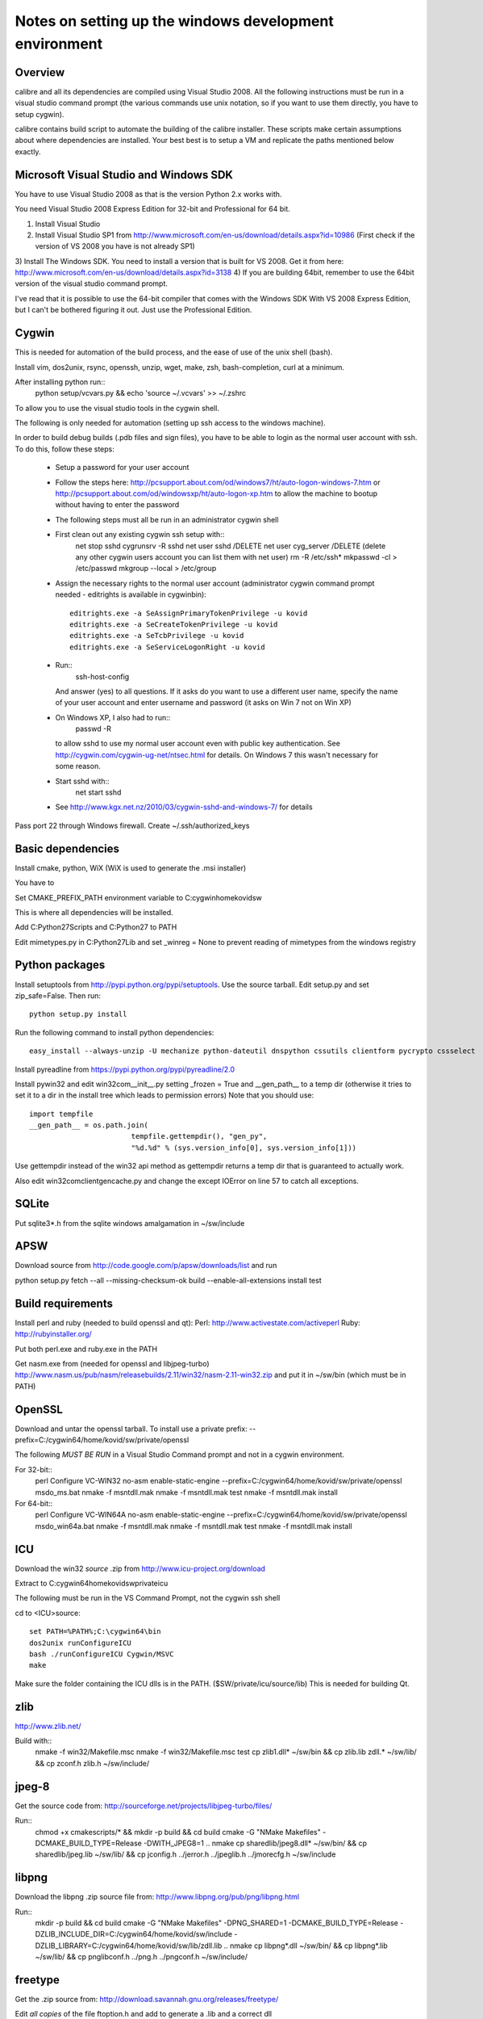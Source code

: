 Notes on setting up the windows development environment
========================================================

Overview
----------

calibre and all its dependencies are compiled using Visual Studio 2008. All the
following instructions must be run in a visual studio command prompt (the
various commands use unix notation, so if you want to use them directly, you
have to setup cygwin).

calibre contains build script to automate the building of the calibre
installer. These scripts make certain assumptions about where dependencies are
installed. Your best best is to setup a VM and replicate the paths mentioned
below exactly.

Microsoft Visual Studio and Windows SDK
----------------------------------------

You have to use Visual Studio 2008 as that is the version Python 2.x works 
with.

You need Visual Studio 2008 Express Edition for 32-bit and Professional for 64
bit. 

1) Install Visual Studio
2) Install Visual Studio SP1 from http://www.microsoft.com/en-us/download/details.aspx?id=10986
   (First check if the version of VS 2008 you have is not already SP1)
3) Install The Windows SDK. You need to install a version that is built for VS
2008. Get it from here: http://www.microsoft.com/en-us/download/details.aspx?id=3138
4) If you are building 64bit, remember to use the 64bit version of the visual
studio command prompt.

I've read that it is possible to use the 64-bit compiler that comes with the
Windows SDK With VS 2008 Express Edition, but I can't be bothered figuring it
out. Just use the Professional Edition.

Cygwin
------------

This is needed for automation of the build process, and the ease of use of the
unix shell (bash).

Install vim, dos2unix, rsync, openssh, unzip, wget, make, zsh, bash-completion, curl at a minimum.

After installing python run::
    python setup/vcvars.py && echo 'source ~/.vcvars' >> ~/.zshrc

To allow you to use the visual studio tools in the cygwin shell.

The following is only needed for automation (setting up ssh access to the
windows machine).

In order to build debug builds (.pdb files and sign files), you have to be able
to login as the normal user account with ssh. To do this, follow these steps:

    * Setup a password for your user account
    * Follow the steps here:
      http://pcsupport.about.com/od/windows7/ht/auto-logon-windows-7.htm or
      http://pcsupport.about.com/od/windowsxp/ht/auto-logon-xp.htm to allow the
      machine to bootup without having to enter the password

    * The following steps must all be run in an administrator cygwin shell

    * First clean out any existing cygwin ssh setup with::
        net stop sshd
        cygrunsrv -R sshd
        net user sshd /DELETE
        net user cyg_server /DELETE (delete any other cygwin users account you
        can list them with net user)
        rm -R /etc/ssh*
        mkpasswd -cl > /etc/passwd
        mkgroup --local > /etc/group
    * Assign the necessary rights to the normal user account (administrator
      cygwin command prompt needed - editrights is available in \cygwin\bin)::
        editrights.exe -a SeAssignPrimaryTokenPrivilege -u kovid
        editrights.exe -a SeCreateTokenPrivilege -u kovid
        editrights.exe -a SeTcbPrivilege -u kovid
        editrights.exe -a SeServiceLogonRight -u kovid
    * Run::
        ssh-host-config
      And answer (yes) to all questions. If it asks do you want to use a
      different user name, specify the name of your user account and enter
      username and password (it asks on Win 7 not on Win XP)
    * On Windows XP, I also had to run::
        passwd -R
      to allow sshd to use my normal user account even with public key
      authentication. See http://cygwin.com/cygwin-ug-net/ntsec.html for
      details. On Windows 7 this wasn't necessary for some reason.
    * Start sshd with::
        net start sshd
    * See http://www.kgx.net.nz/2010/03/cygwin-sshd-and-windows-7/ for details

Pass port 22 through Windows firewall. Create ~/.ssh/authorized_keys

Basic dependencies
--------------------

Install cmake, python, WiX (WiX is used to generate the .msi installer)

You have to 

Set CMAKE_PREFIX_PATH environment variable to C:\cygwin\home\kovid\sw

This is where all dependencies will be installed.

Add C:\Python27\Scripts and C:\Python27 to PATH 

Edit mimetypes.py in C:\Python27\Lib and set _winreg = None to prevent reading
of mimetypes from the windows registry

Python packages
------------------

Install setuptools from http://pypi.python.org/pypi/setuptools. Use the source
tarball. Edit setup.py and set zip_safe=False. Then run::

     python setup.py install

Run the following command to install python dependencies::

    easy_install --always-unzip -U mechanize python-dateutil dnspython cssutils clientform pycrypto cssselect

Install pyreadline from https://pypi.python.org/pypi/pyreadline/2.0

Install pywin32 and edit win32com\__init__.py setting _frozen = True and
__gen_path__ to a temp dir (otherwise it tries to set it to a dir in the
install tree which leads to permission errors)
Note that you should use::

    import tempfile
    __gen_path__ = os.path.join(
                            tempfile.gettempdir(), "gen_py",
                            "%d.%d" % (sys.version_info[0], sys.version_info[1]))

Use gettempdir instead of the win32 api method as gettempdir returns a temp dir
that is guaranteed to actually work.

Also edit win32com\client\gencache.py and change the except IOError on line 57
to catch all exceptions.

SQLite
---------

Put sqlite3*.h from the sqlite windows amalgamation in ~/sw/include

APSW
-----

Download source from http://code.google.com/p/apsw/downloads/list and run 

python setup.py fetch --all --missing-checksum-ok build --enable-all-extensions install test

Build requirements
-------------------

Install perl and ruby (needed to build openssl and qt):
Perl: http://www.activestate.com/activeperl
Ruby: http://rubyinstaller.org/

Put both perl.exe and ruby.exe in the PATH

Get nasm.exe from (needed for openssl and libjpeg-turbo)
http://www.nasm.us/pub/nasm/releasebuilds/2.11/win32/nasm-2.11-win32.zip
and put it in ~/sw/bin (which must be in PATH)

OpenSSL
--------

Download and untar the openssl tarball.
To install use a private prefix: --prefix=C:/cygwin64/home/kovid/sw/private/openssl

The following *MUST BE RUN* in a Visual Studio Command prompt and not in a cygwin
environment.

For 32-bit::
    perl Configure VC-WIN32 no-asm enable-static-engine --prefix=C:/cygwin64/home/kovid/sw/private/openssl
    ms\do_ms.bat
    nmake -f ms\ntdll.mak
    nmake -f ms\ntdll.mak test
    nmake -f ms\ntdll.mak install

For 64-bit::
    perl Configure VC-WIN64A no-asm enable-static-engine --prefix=C:/cygwin64/home/kovid/sw/private/openssl
    ms\do_win64a.bat
    nmake -f ms\ntdll.mak
    nmake -f ms\ntdll.mak test
    nmake -f ms\ntdll.mak install

ICU
-------

Download the win32 *source* .zip from http://www.icu-project.org/download

Extract to C:\cygwin64\home\kovid\sw\private\icu

The following must be run in the VS Command Prompt, not the cygwin ssh shell

cd to <ICU>\source::

    set PATH=%PATH%;C:\cygwin64\bin
    dos2unix runConfigureICU
    bash ./runConfigureICU Cygwin/MSVC
    make

Make sure the folder containing the ICU dlls is in the PATH. ($SW/private/icu/source/lib)
This is needed for building Qt.

zlib
------

http://www.zlib.net/

Build with::
    nmake -f win32/Makefile.msc
    nmake -f win32/Makefile.msc test
    cp zlib1.dll* ~/sw/bin && cp zlib.lib zdll.* ~/sw/lib/ && cp zconf.h zlib.h ~/sw/include/

jpeg-8
-------

Get the source code from: http://sourceforge.net/projects/libjpeg-turbo/files/

Run::
    chmod +x cmakescripts/* && mkdir -p build && cd build 
    cmake -G "NMake Makefiles" -DCMAKE_BUILD_TYPE=Release -DWITH_JPEG8=1 ..
    nmake
    cp sharedlib/jpeg8.dll* ~/sw/bin/ && cp sharedlib/jpeg.lib ~/sw/lib/ && cp jconfig.h ../jerror.h ../jpeglib.h ../jmorecfg.h ~/sw/include

libpng
---------

Download the libpng .zip source file from:
http://www.libpng.org/pub/png/libpng.html

Run::
    mkdir -p build && cd build
    cmake -G "NMake Makefiles" -DPNG_SHARED=1 -DCMAKE_BUILD_TYPE=Release -DZLIB_INCLUDE_DIR=C:/cygwin64/home/kovid/sw/include -DZLIB_LIBRARY=C:/cygwin64/home/kovid/sw/lib/zdll.lib ..
    nmake
    cp libpng*.dll ~/sw/bin/ && cp libpng*.lib ~/sw/lib/ && cp pnglibconf.h ../png.h ../pngconf.h ~/sw/include/

freetype
-----------

Get the .zip source from: http://download.savannah.gnu.org/releases/freetype/

Edit *all copies* of the file ftoption.h and add to generate a .lib
and a correct dll

#define FT_EXPORT(return_type) __declspec(dllexport) return_type 
#define FT_EXPORT_DEF(return_type) __declspec(dllexport) return_type

VS 2008 .sln file is present, open it

    * If you are doing x64 build, click the Win32 dropdown, select
      Configuration manager->Active solution platform -> New -> x64

    * Change active build type to release multithreaded

    * Project->Properties->Configuration Properties change configuration type
      to dll and build solution

cp "`find . -name freetype.dll`" ~/sw/bin/ && cp "`find . -name freetype.lib`" ~/sw/lib/

Now change configuration back to static for .lib and build solution

cp "`find . -name 'freetype*MT.lib'`" ~/sw/lib/
cp -rf include ~/sw/include/freetype2 && rm -rf ~/sw/include/freetype2/internal

TODO: Test if this bloody thing actually works on 64 bit (apparently freetype
assumes sizeof(long) == sizeof(ptr) which is not true in Win64. See for
example: http://forum.openscenegraph.org/viewtopic.php?t=2880

expat
--------

Get from: http://sourceforge.net/projects/expat/files/expat/

Apparently expat requires stdint.h which VS 2008 does not have. So we get our
own.

Run::
    cd lib && wget http://msinttypes.googlecode.com/svn/trunk/stdint.h && cd ..
    mkdir -p build && cd build
    cmake -G "NMake Makefiles" -DCMAKE_BUILD_TYPE=Release ..
    nmake
    cp expat.dll ~/sw/bin/ && cp expat.lib ~/sw/lib/
    cp ../lib/expat.h ../lib/expat_external.h ~/sw/include

libiconv
----------

Run::
    mkdir vs2008 && cd vs2008

Then follow these instructions:
http://www.codeproject.com/Articles/302012/How-to-Build-libiconv-with-Microsoft-Visual-Studio

NOTE: Built as MT rather than MD so no manifest

Change the type to Release and config to x64 or Win32 and Build solution and
then::
    cp "`find . -name '*.dll'`" ~/sw/bin/
    cp "`find . -name '*.lib'`" ~/sw/lib/iconv.lib
    cp "`find . -name iconv.h`" ~/sw/include/

Information for using a static version of libiconv is at the link above.

libxml2
-------------

Get it from: ftp://xmlsoft.org/libxml2/

Run::
    cd win32
    cscript.exe configure.js include=C:/cygwin64/home/kovid/sw/include lib=C:/cygwin64/home/kovid/sw/lib prefix=C:/cygwin64/home/kovid/sw zlib=yes iconv=yes
    nmake /f Makefile.msvc
    cd ..
    mkdir -p ~/sw/include/libxml2/libxml && cp include/libxml/*.h ~/sw/include/libxml2/libxml/
    find . -type f \( -name "*.dll" -o -name "*.dll.manifest" \)  -exec cp "{}" ~/sw/bin/ \;
    find .  -name libxml2.lib -exec cp "{}" ~/sw/lib/ \;

libxslt
---------

Get it from: ftp://xmlsoft.org/libxml2/

Run::
    cd win32
    cscript.exe configure.js include=C:/cygwin64/home/kovid/sw/include include=C:/cygwin64/home/kovid/sw/include/libxml2 lib=C:/cygwin64/home/kovid/sw/lib prefix=C:/cygwin64/home/kovid/sw zlib=yes iconv=yes
    nmake /f Makefile.msvc
    mkdir -p ~/sw/include/libxslt ~/sw/include/libexslt
    cd ..
    cp libxslt/*.h ~/sw/include/libxslt/
    cp libexslt/*.h ~/sw/include/libexslt/
    find . -type f \( -name "*.dll" -o -name "*.dll.manifest" \)  -exec cp "{}" ~/sw/bin/ \;
    find .  -name 'lib*xslt.lib' -exec cp "{}" ~/sw/lib/ \;

lxml
------

Get the source from: http://pypi.python.org/pypi/lxml

Change the include dirs and lib dirs by editing setupinfo.py and changing the
library_dirs() function to return::

    return ['C:/cygwin64/home/kovid/sw/lib']

and the include_dirs() function to return

    return ['C:/cygwin64/home/kovid/sw/include/libxml2', 'C:/cygwin64/home/kovid/sw/include']

Run::
    python setup.py install


Python Imaging Library
------------------------

Download from http://pypi.python.org/pypi/Pillow/
Edit setup.py setting the ROOT values, like this::

    SW = r'C:\cygwin64\home\kovid\sw'
    JPEG_ROOT = ZLIB_ROOT = FREETYPE_ROOT = (SW+r'\lib', SW+r'\include')

Set zip_safe=False

Build and install with::
    python setup.py install

poppler
-------------

mkdir build

Run the cmake GUI which will find the various dependencies automatically.
On 64 bit cmake might not let you choose Visual Studio 2008, in whcih case
leave the source field blank, click configure choose Visual Studio 2008 and
then enter the source field.

In cmake: disable GTK, Qt, openjpeg, cpp, lcms, gtk_tests, qt_tests. Enable
jpeg, png and zlib::

    cp build/utils/Release/*.exe ~/sw/bin

podofo
----------

Download from http://podofo.sourceforge.net/download.html

mkdir build

Add the following three lines near the top of CMakeLists.txt
SET(WANT_LIB64 FALSE)
SET(PODOFO_BUILD_SHARED TRUE)
SET(PODOFO_BUILD_STATIC FALSE)

PoDoFo's CMakeLists.txt is pretty bad. Run the cmake-gui and fill in values for
freetype2 and open ssl (choose any one .lib for the libcrypto variable, you
will have to fix it manually in Visual Studio later anyway). Then generate the
VisualStudio solution. In the solution. In the Solution got to
Project->Properties->Linker->Input and add the second ssl library. And in
C++->General add the openssl include dir.

Now build only the project podofo_shared (release mode)

Run::
    cp "`find . -name '*.dll'`" ~/sw/bin/
    cp "`find . -name '*.lib'`" ~/sw/lib/
    mkdir ~/sw/include/podofo
    cp build/podofo_config.h ~/sw/include/podofo
    cp -r src/* ~/sw/include/podofo/


ImageMagick
--------------

Get the source from: http://www.imagemagick.org/download/windows/ImageMagick-windows.zip
Unzip it and then run::
    chmod +x `find . -name '*.exe'`

Edit VisualMagick/configure/configure.cpp to set

int projectType = MULTITHREADEDDLL;

Open configure.sln and build it to create configure.exe

Run configure.exe set 32/64 bit disable X11 and OpenMPI and click the Edit
magick-baseconfig.h button

Undefine ProvideDllMain 

Now open VisualMagick/VisualDynamicMT.sln set to Release

Remove the UTIL_IMdisplay and CORE_Magick++ projects.

F7 for build solution.

netifaces
------------

Download the source tarball from http://alastairs-place.net/projects/netifaces/

Run:: 
    python setup.py build
    cp `find build/ -name '*.pyd'` /cygdrive/c/Python27/Lib/site-packages/


psutil
--------

Download the source tarball

Run

Python setup.py build
cp -r build/lib.win*/* /cygdrive/c/Python27/Lib/site-packages/

easylzma
----------

This is only needed to build the portable installer.

Get it from http://lloyd.github.com/easylzma/ (use the trunk version)

Run cmake and build the Visual Studio solution (generates CLI tools and dll and
static lib automatically)

chmlib
-------

Download the zip source code from: http://www.jedrea.com/chmlib/
Run::
    cd src && unzip ../ChmLib-ds6.zip
Then open ChmLib.dsw in Visual Studio, change the configuration to Release
(Win32|x64) and build solution, this will generate a static library in
Release/ChmLib.lib

Qt
--------
Download Qt sourcecode (.zip) from: http://download.qt-project.org/official_releases/qt/

Extract it to C:\qt (the default location for building $SW/build) does not work
as Qt's build system generates paths that are too long for windows when used
from there.

Make sure the folder containing the ICU dlls is in the PATH. ($SW/private/icu/source/lib)

Edit qtwinextras/src/winextras/winshobjidl_p.h and comment out the declaration
of SHARDAPPIDINFOLINK (just replace the containing ifdef with #if 0). This
struct is already defined in the header files from the windows sdk and this
redefinition will cause a compiler error.

Qt uses its own routine to locate and load "system libraries" including the
openssl libraries needed for "Get Books". This means that we have to apply the
following patch to have Qt load the openssl libraries bundled with calibre:


--- qtbase/src/corelib/plugin/qsystemlibrary.cpp	2011-02-22 05:04:00.000000000 -0700
+++ qtbase/src/corelib/plugin/qsystemlibrary.cpp	2011-04-25 20:53:13.635247466 -0600
@@ -110,7 +110,7 @@ HINSTANCE QSystemLibrary::load(const wch
 
 #if !defined(QT_BOOTSTRAPPED)
     if (!onlySystemDirectory)
-        searchOrder << QFileInfo(qAppFileName()).path();
+        searchOrder << (QFileInfo(qAppFileName()).path().replace(QLatin1Char('/'), QLatin1Char('\\')) + QString::fromLatin1("\\DLLs\\"));
 #endif
     searchOrder << qSystemDirectory();
 
-no-plugin-manifests is needed so that loading the plugins does not fail looking for the CRT assembly

Now, run configure and make::

    chmod +x configure.bat qtbase/configure.*
    rm -rf build && mkdir -p build && cd build
    ../configure.bat -prefix $SW/private/qt -ltcg -opensource -release -platform win32-msvc2008 -no-dbus -no-openvg -mp -confirm-license -nomake examples -nomake tests -no-plugin-manifests -openssl -I $SW/private/openssl/include -L $SW/private/openssl/lib -I $SW/private/icu/source/common -I $SW/private/icu/source/i18n -L $SW/private/icu/source/lib -no-qml-debug -skip script -skip serialport -skip webkit-examples -no-sql-mysql -no-sql-odbc -no-sql-sqlite2 -icu -no-angle -opengl desktop && nmake

Add $SW/private/qt/bin to PATH

SIP
-----

Available from: http://www.riverbankcomputing.co.uk/software/sip/download ::

    python configure.py -p win32-msvc2008 && nmake && nmake install

PyQt4
----------

Compiling instructions::

    python configure.py -c -j5 -e QtCore -e QtGui -e QtSvg -e QtNetwork -e QtWebKit -e QtXmlPatterns --verbose --confirm-license
    nmake
    nmake install


libimobiledevice
------------------

See libimobiledevice_notes.rst

calibre
---------

Take a linux calibre tree on which you have run the following command::

    python setup.py stage1

and copy it to windows.

Run::

    python setup.py build
    python setup.py win32_freeze

This will create the .msi in the dist directory.

